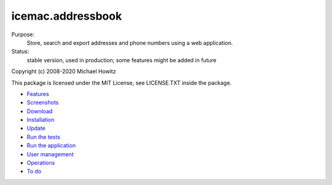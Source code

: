==================
icemac.addressbook
==================

.. image:: https://travis-ci.com/icemac/icemac.addressbook.svg?branch=master
   :target: https://travis-ci.com/icemac/icemac.addressbook

.. image:: https://coveralls.io/repos/github/icemac/icemac.addressbook/badge.svg?branch=master
   :target: https://coveralls.io/github/icemac/icemac.addressbook?branch=master

.. image:: https://img.shields.io/pypi/v/icemac.addressbook.svg
   :target: https://pypi.python.org/pypi/icemac.addressbook/
   :alt: Latest release

.. image:: https://img.shields.io/pypi/pyversions/icemac.addressbook.svg
   :target: https://pypi.org/project/icemac.addressbook/
   :alt: Supported Python versions

.. image:: https://readthedocs.org/projects/zodb/badge/?version=latest
   :target: https://icemacaddressbook.readthedocs.io/en/latest/
   :alt: Documentation status

Purpose:
    Store, search and export addresses and phone numbers using a web application.
Status:
    stable version, used in production; some features might be added in future

Copyright (c) 2008-2020 Michael Howitz

This package is licensed under the MIT License, see LICENSE.TXT inside the
package.

* Features_
* Screenshots_
* Download_
* Installation_
* Update_
* `Run the tests`_
* `Run the application`_
* `User management`_
* `Operations`_
* `To do`_

.. _Features : https://icemacaddressbook.readthedocs.io/en/latest/features.html
.. _Screenshots : https://icemacaddressbook.readthedocs.io/en/latest/screenshots.html
.. _Download : https://pypi.org/project/icemac.addressbook#files
.. _Installation : https://icemacaddressbook.readthedocs.io/en/latest/installation.html
.. _`User management` : https://icemacaddressbook.readthedocs.io/en/latest/usermanagement.html
.. _`Update` : https://icemacaddressbook.readthedocs.io/en/latest/update.html
.. _`Run the tests`: https://icemacaddressbook.readthedocs.io/en/latest/runthetests.html
.. _`Run the application` : https://icemacaddressbook.readthedocs.io/en/latest/runtheapplication.html
.. _`To do` : https://icemacaddressbook.readthedocs.io/en/latest/todo.html
.. _`Operations` : https://icemacaddressbook.readthedocs.io/en/latest/operations.html
